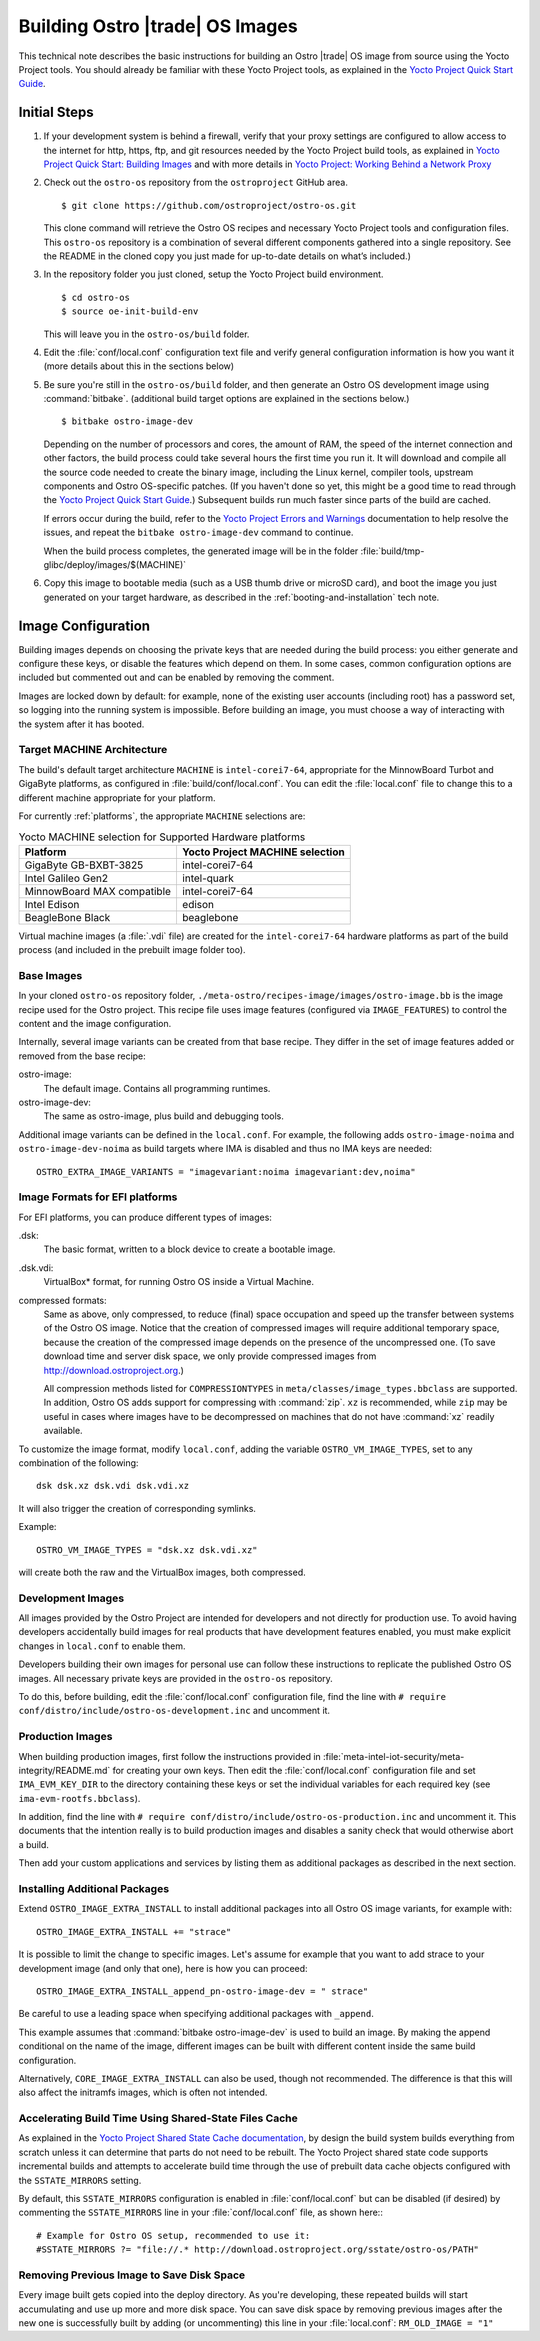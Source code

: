 .. _Building Images:

Building Ostro |trade| OS Images
################################

This technical note describes the basic instructions for building an Ostro |trade| OS image
from source using the Yocto Project tools.  You should already be familiar with these Yocto
Project tools, as explained in the `Yocto Project Quick Start Guide`_. 

.. _`Yocto Project Quick Start Guide`: http://www.yoctoproject.org/docs/current/yocto-project-qs/yocto-project-qs.html

Initial Steps
=============

#. If your development system is behind a firewall, verify that your proxy settings are configured 
   to allow access to    the internet for http, https, ftp, and git resources needed by 
   the Yocto Project build tools, as  explained in `Yocto Project Quick Start: Building Images`_ 
   and with more details in `Yocto Project: Working Behind a Network Proxy`_

#. Check out the ``ostro-os`` repository from the ``ostroproject`` GitHub area.  ::

   $ git clone https://github.com/ostroproject/ostro-os.git

   This clone command will retrieve the Ostro OS recipes
   and necessary Yocto Project tools and configuration files.  This ``ostro-os`` repository is a 
   combination of several different components gathered into a single repository. See the README 
   in the cloned copy you just made for up-to-date details on what’s included.)
#. In the repository folder you just cloned, setup the Yocto Project build environment. ::

   $ cd ostro-os
   $ source oe-init-build-env

   This will leave you in the ``ostro-os/build`` folder.

#. Edit the :file:`conf/local.conf` configuration text file and verify general configuration information is
   how you want it (more details about this in the sections below)

#. Be sure you're still in the ``ostro-os/build`` folder, and then generate an Ostro OS development 
   image using :command:`bitbake`. (additional build target options are explained
   in the sections below.) ::

   $ bitbake ostro-image-dev

   Depending on the number of processors and cores, the amount of RAM, the speed of the internet connection and
   other factors, the build process could take several hours the first time you run it. 
   It will download and compile all the source code needed to create the binary image, including the Linux kernel, 
   compiler tools, upstream components and Ostro OS-specific patches.  (If you haven't 
   done so yet, this might be a good time to read through 
   the `Yocto Project Quick Start Guide`_.) Subsequent builds
   run much faster since parts of the build are cached. 
          
   If errors occur during the build, refer to the `Yocto Project Errors and Warnings`_ documentation to help 
   resolve the issues, and repeat the ``bitbake ostro-image-dev`` command to continue.
   
   When the build process completes, the generated image will be in the folder 
   :file:`build/tmp-glibc/deploy/images/$(MACHINE)`

#. Copy this image to bootable media (such as a USB thumb drive or microSD card), and 
   boot the image you just generated on your target hardware, 
   as described in the :ref:`booting-and-installation` tech note.

.. _`Yocto Project Errors and Warnings`: http://www.yoctoproject.org/docs/current/mega-manual/mega-manual.html#ref-qa-checks
.. _`Yocto Project Quick Start: Building Images`: http://www.yoctoproject.org/docs/current/yocto-project-qs/yocto-project-qs.html#qs-building-images
.. _`Yocto Project: Working Behind a Network Proxy`: https://wiki.yoctoproject.org/wiki/Working_Behind_a_Network_Proxy


Image Configuration
===================

Building images depends on choosing the private keys that are needed
during the build process: you either generate and configure
these keys, or disable the features which depend on them. In some cases,
common configuration options are included but commented out and can
be enabled by removing the comment.

Images are locked down by default: for example, none of
the existing user accounts (including root) has a password set, so
logging into the running system is impossible. Before building an image,
you must choose a way of interacting with the system after it has booted.


Target MACHINE Architecture
----------------------------

The build's default target architecture ``MACHINE`` is ``intel-corei7-64``, appropriate for the
MinnowBoard Turbot and GigaByte platforms, 
as configured in :file:`build/conf/local.conf`. 
You can edit the :file:`local.conf` file to change this to a different machine appropriate for your platform. 

For currently :ref:`platforms`, the appropriate ``MACHINE`` selections are:

.. table:: Yocto MACHINE selection for Supported Hardware platforms

    ==========================  ====================================
    Platform                    Yocto Project MACHINE selection
    ==========================  ====================================
    GigaByte GB-BXBT-3825       intel-corei7-64
    Intel Galileo Gen2          intel-quark
    MinnowBoard MAX compatible  intel-corei7-64
    Intel Edison                edison
    BeagleBone Black            beaglebone
    ==========================  ====================================

Virtual machine images (a :file:`.vdi` file) are created for the ``intel-corei7-64``  hardware platforms as part 
of the build process (and included in the prebuilt image folder too).

Base Images
-----------

In your cloned ``ostro-os`` repository folder, ``./meta-ostro/recipes-image/images/ostro-image.bb`` is the 
image recipe used for the Ostro
project. This recipe file uses image features (configured via ``IMAGE_FEATURES``) to
control the content and the image configuration.

Internally, several image variants can be created from that base
recipe. They differ in the set of image features added or removed
from the base recipe:

ostro-image:
    The default image. Contains all programming runtimes.

ostro-image-dev:
    The same as ostro-image, plus build and debugging tools.

Additional image variants can be defined in the ``local.conf``. For
example, the following adds ``ostro-image-noima`` and
``ostro-image-dev-noima`` as build targets where IMA is disabled and thus
no IMA keys are needed::

    OSTRO_EXTRA_IMAGE_VARIANTS = "imagevariant:noima imagevariant:dev,noima"


Image Formats for EFI platforms
-------------------------------

For EFI platforms, you can produce different types of images:

.dsk:
    The basic format, written to a block device to create a bootable image.

.dsk.vdi:
    VirtualBox* format, for running Ostro OS inside a Virtual Machine.

compressed formats:
    Same as above, only compressed, to reduce (final) space occupation
    and speed up the transfer between systems of the Ostro OS image.
    Notice that the creation of compressed images will require additional
    temporary space, because the creation of the compressed image depends
    on the presence of the uncompressed one.  (To save download time and
    server disk space, we only provide compressed images
    from http://download.ostroproject.org.)

    All compression methods listed for ``COMPRESSIONTYPES`` in
    ``meta/classes/image_types.bbclass`` are supported. In addition,
    Ostro OS adds support for compressing with :command:`zip`. ``xz``
    is recommended, while ``zip`` may be useful in cases where images
    have to be decompressed on machines that do not have :command:`xz`
    readily available.

To customize the image format, modify ``local.conf``, adding the variable
``OSTRO_VM_IMAGE_TYPES``, set to any combination of the following::

    dsk dsk.xz dsk.vdi dsk.vdi.xz

It will also trigger the creation of corresponding symlinks.

Example::

    OSTRO_VM_IMAGE_TYPES = "dsk.xz dsk.vdi.xz"

will create both the raw and the VirtualBox images, both compressed.



Development Images
------------------

All images provided by the Ostro Project are intended for
developers and not directly for production use. To avoid having developers
accidentally build images for real products that have development
features enabled, you must make explicit changes in ``local.conf`` to
enable them.

Developers building their own images for personal use can follow these
instructions to replicate the published Ostro OS images. All necessary
private keys are provided in the ``ostro-os`` repository.

To do this, before building,  edit the :file:`conf/local.conf` configuration file, 
find the line
with ``# require conf/distro/include/ostro-os-development.inc`` and
uncomment it.


Production Images
-----------------

When building production images, first follow the instructions
provided in :file:`meta-intel-iot-security/meta-integrity/README.md` for creating your own
keys. Then edit the :file:`conf/local.conf` configuration file and
set ``IMA_EVM_KEY_DIR`` to the directory containing
these keys or set the individual variables for each required
key (see ``ima-evm-rootfs.bbclass``).

In addition, find the line
with ``# require conf/distro/include/ostro-os-production.inc`` and
uncomment it. This documents that the intention really is to build
production images and disables a sanity check that would otherwise
abort a build.

Then add your custom applications and services by listing them as
additional packages as described in the next section.


Installing Additional Packages
------------------------------

Extend ``OSTRO_IMAGE_EXTRA_INSTALL`` to install additional packages
into all Ostro OS image variants, for example with::

    OSTRO_IMAGE_EXTRA_INSTALL += "strace"

It is possible to limit the change to specific images. Let's assume
for example that you want to add strace to your development image (and
only that one), here is how you can proceed::

    OSTRO_IMAGE_EXTRA_INSTALL_append_pn-ostro-image-dev = " strace"

Be careful to use a leading space when specifying additional packages with ``_append``.

This example assumes that :command:`bitbake ostro-image-dev` is used to build
an image. By making the append conditional on the name of the image,
different images can be built with different content inside the same
build configuration.

Alternatively, ``CORE_IMAGE_EXTRA_INSTALL`` can also be used, though not recommended. The
difference is that this will also affect the initramfs images, which is
often not intended.


Accelerating Build Time Using Shared-State Files Cache
------------------------------------------------------

As explained in the `Yocto Project Shared State Cache documentation`_, by design
the build system builds everything from scratch unless it can determine that
parts do not need to be rebuilt. The Yocto Project shared state code supports
incremental builds and attempts to accelerate build time through the use
of prebuilt data cache objects configured with the ``SSTATE_MIRRORS`` setting.

By default, this ``SSTATE_MIRRORS`` configuration is enabled in :file:`conf/local.conf`
but can be disabled (if desired) by commenting the ``SSTATE_MIRRORS`` line
in your :file:`conf/local.conf` file, as shown here:::

   # Example for Ostro OS setup, recommended to use it:
   #SSTATE_MIRRORS ?= "file://.* http://download.ostroproject.org/sstate/ostro-os/PATH"


.. _Yocto Project Shared State Cache documentation: http://www.yoctoproject.org/docs/2.0/mega-manual/mega-manual.html#shared-state-cache


Removing Previous Image to Save Disk Space
------------------------------------------

Every image built gets copied into the deploy directory. As you're developing,
these repeated builds will start accumulating and use up more and more
disk space. You can save disk space by removing previous images after the
new one is successfully built by adding (or uncommenting) this line in your
:file:`local.conf`: ``RM_OLD_IMAGE = "1"``
